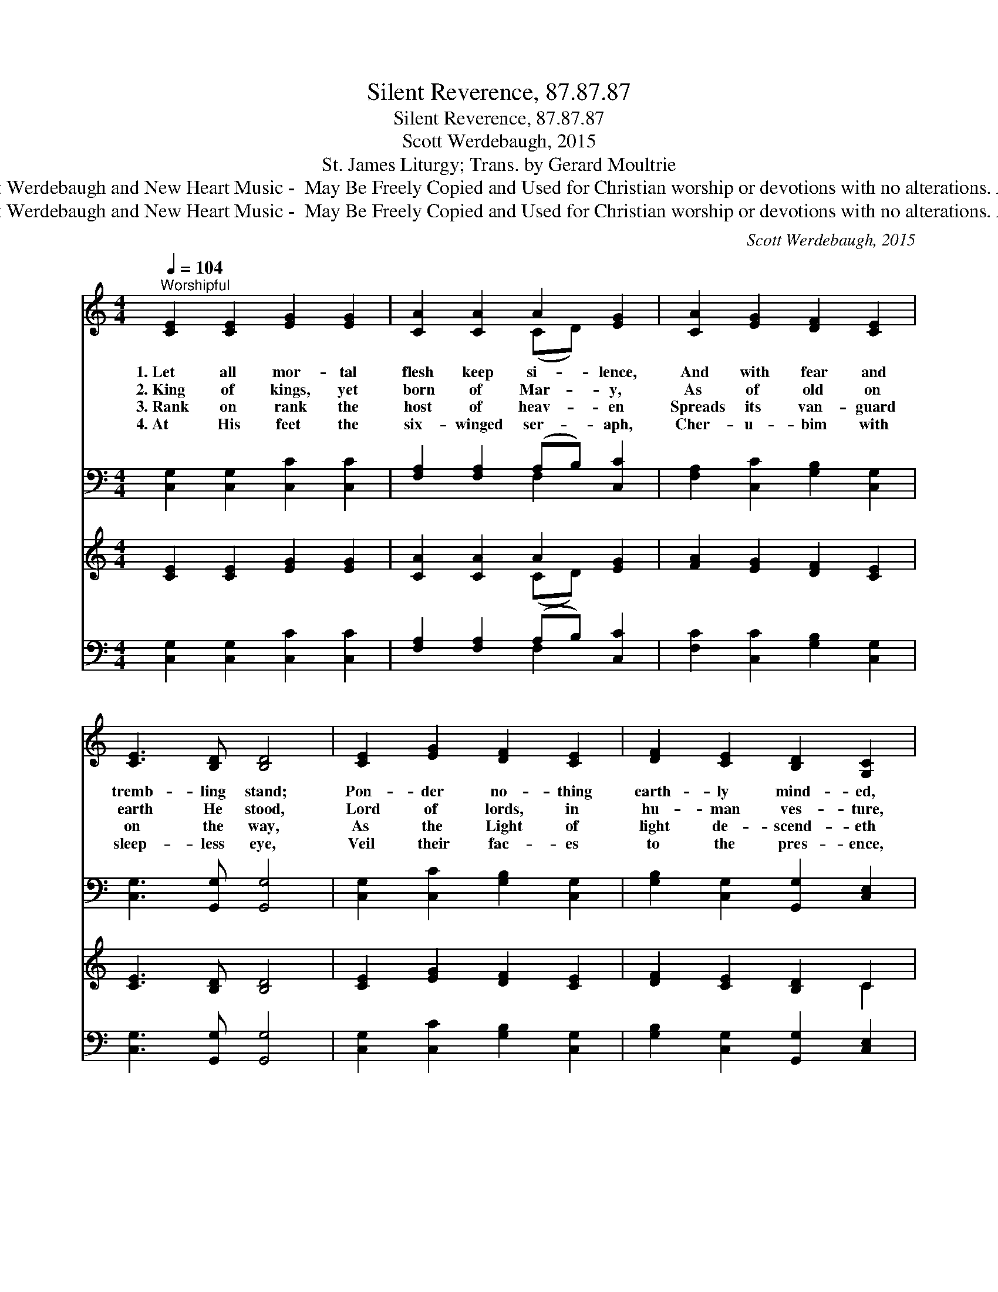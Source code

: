 X:1
T:Silent Reverence, 87.87.87
T:Silent Reverence, 87.87.87
T:Scott Werdebaugh, 2015
T:St. James Liturgy; Trans. by Gerard Moultrie   
T:Copyright © 2015 by Scott Werdebaugh and New Heart Music -  May Be Freely Copied and Used for Christian worship or devotions with no alterations. All Other Rights Reserved.
T:Copyright © 2015 by Scott Werdebaugh and New Heart Music -  May Be Freely Copied and Used for Christian worship or devotions with no alterations. All Other Rights Reserved.
C:Scott Werdebaugh, 2015
Z:Copyright © 2015 by Scott Werdebaugh and New Heart Music -  May Be Freely Copied and Used for
Z:Christian worship or devotions with no alterations. All Other Rights Reserved.
%%score ( 1 2 ) ( 3 4 ) ( 5 6 ) ( 7 8 )
L:1/8
Q:1/4=104
M:4/4
K:C
V:1 treble 
V:2 treble 
V:3 bass 
V:4 bass 
V:5 treble 
V:6 treble 
V:7 bass 
V:8 bass 
V:1
"^Worshipful" [CE]2 [CE]2 [EG]2 [EG]2 | [CA]2 [CA]2 A2 [EG]2 | [CA]2 [EG]2 [DF]2 [CE]2 | %3
w: 1.~Let all mor- tal|flesh keep si- lence,|And with fear and|
w: 2.~King of kings, yet|born of Mar- y,|As of old on|
w: 3.~Rank on rank the|host of heav- en|Spreads its van- guard|
w: 4.~At His feet the|six- winged ser- aph,|Cher- u- bim with|
 [CE]3 [B,D] [B,D]4 | [CE]2 [EG]2 [DF]2 [CE]2 | [DF]2 [CE]2 [B,D]2 [G,C]2 | %6
w: tremb- ling stand;|Pon- der no- thing|earth- ly mind- ed,|
w: earth He stood,|Lord of lords, in|hu- man ves- ture,|
w: on the way,|As the Light of|light de- scend- eth|
w: sleep- less eye,|Veil their fac- es|to the pres- ence,|
 [CE]2 [EG]2 [DF]3 [CE] | [CE]2 [D^F]2 [DG]4 | [Ec]2 [EG]2 [=FA]2 [EG]2 | %9
w: For with bless- ing|in His hand,|Christ our God to|
w: In the Bod- y|and the Blood|He will give to|
w: From the realms of|end- less day,|That the powers of|
w: As with cease- less|voice they cry:|“Al- le- lu- ia,|
 [DF]2 [CE]2 [B,D]2 [G,C]2 | [CE]2 [EG]2 [FA]2 [GB]2 | [Ac]2 B2"^Play 4 times" !fermata![Ec]4 :| %12
w: earth de- scend- eth,|Our full hom- age|to de- mand.|
w: all the faith- ful|His own self for|heaven- ly food.|
w: hell may van- ish|As the dark- ness|clears a- way.|
w: Al- le- lu- ia|Al- le- lu- ia,|Lord Most High!”|
 ([Ec]4 B4) | !fermata![Ec]6 z2 |] %14
w: ||
w: ||
w: ||
w: A- *|men.|
V:2
 x8 | x4 (CD) x2 | x8 | x8 | x8 | x8 | x8 | x8 | x8 | x8 | x8 | x2 (GF) x4 :| x4 (G2 F2) | x8 |] %14
V:3
 [C,G,]2 [C,G,]2 [C,C]2 [C,C]2 | [F,A,]2 [F,A,]2 (A,B,) [C,C]2 | [F,A,]2 [C,C]2 [G,B,]2 [C,G,]2 | %3
 [C,G,]3 [G,,G,] [G,,G,]4 | [C,G,]2 [C,C]2 [G,B,]2 [C,G,]2 | [G,B,]2 [C,G,]2 [G,,G,]2 [C,E,]2 | %6
 [C,G,]2 [C,C]2 [G,B,]3 [C,G,] | [C,G,]2 [D,A,]2 [G,B,]4 | [C,G,]2 [C,C]2 [F,C]2 [C,C]2 | %9
 [G,B,]2 [C,G,]2 [G,,G,]2 [C,E,]2 | [C,G,]2 [C,C]2 [F,C]2 [G,D]2 | %11
 [F,C]2 [G,D]2 [C,C]4"^Play 4 times" :| ([C,G,]4 [D,F,]4) | [C,G,]6 z2 |] %14
V:4
 x8 | x4 F,2 x2 | x8 | x8 | x8 | x8 | x8 | x8 | x8 | x8 | x8 | x8 :| x8 | x8 |] %14
V:5
 [CE]2 [CE]2 [EG]2 [EG]2 | [CA]2 [CA]2 A2 [EG]2 | [FA]2 [EG]2 [DF]2 [CE]2 | [CE]3 [B,D] [B,D]4 | %4
 [CE]2 [EG]2 [DF]2 [CE]2 | [DF]2 [CE]2 [B,D]2 C2 | [CE]2 [EG]2 [DF]3 [CE] | [CE]2 [D^F]2 [DG]4 | %8
 [Ec]2 [EG]2 [=FA]2 [EG]2 | [DF]2 [CE]2 [B,D]2 C2 | [CE]2 [EG]2 [FA]2 [GB]2 | %11
 [Ac]2 B2"^Play 4 times" !fermata![Ec]4 :| ([Ec]4 B4) | [Ec]6 z2 |] %14
V:6
 x8 | x4 (CD) x2 | x8 | x8 | x8 | x6 C2 | x8 | x8 | x8 | x6 C2 | x8 | x2 (GF) x4 :| x4 (G2 F2) | %13
 x8 |] %14
V:7
 [C,G,]2 [C,G,]2 [C,C]2 [C,C]2 | [F,A,]2 [F,A,]2 (A,B,) [C,C]2 | [F,C]2 [C,C]2 [G,B,]2 [C,G,]2 | %3
 [C,G,]3 [G,,G,] [G,,G,]4 | [C,G,]2 [C,C]2 [G,B,]2 [C,G,]2 | [G,B,]2 [C,G,]2 [G,,G,]2 [C,E,]2 | %6
 [C,G,]2 [C,C]2 [G,B,]3 [C,G,] | [C,G,]2 [D,A,]2 [G,B,]4 | [C,G,]2 [C,C]2 [F,C]2 [C,C]2 | %9
 [G,B,]2 [C,G,]2 [G,,G,]2 [C,E,]2 | [C,G,]2 [C,C]2 [F,C]2 [G,D]2 | %11
 [F,C]2 [G,D]2 !fermata![C,G,]4"^Play 4 times" :| ([C,G,]4 [D,F,]4) | [C,G,]6 z2 |] %14
V:8
 x8 | x4 F,2 x2 | x8 | x8 | x8 | x8 | x8 | x8 | x8 | x8 | x8 | x8 :| x8 | x8 |] %14

